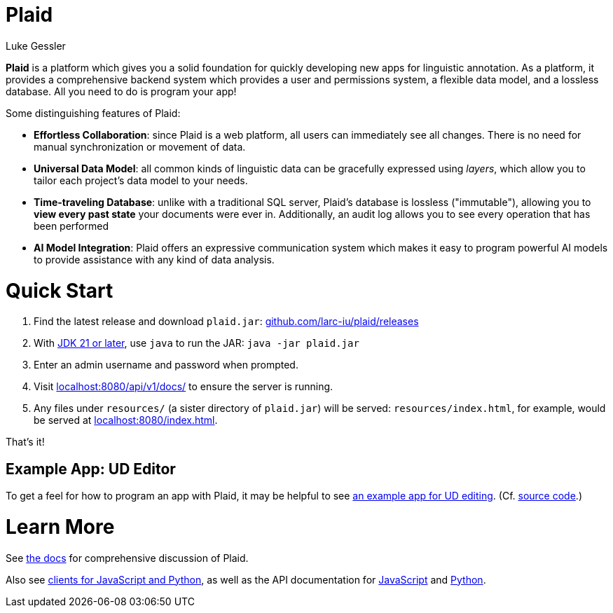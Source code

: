 = Plaid
:author: Luke Gessler
:lang: en
:encoding: UTF-8
:doctype: book
:!toc:
:hide-uri-scheme: 1
:source-highlighter: coderay

**Plaid** is a platform which gives you a solid foundation for quickly developing new apps for linguistic annotation.
As a platform, it provides a comprehensive backend system which provides a user and permissions system, a flexible data model, and a lossless database.
All you need to do is program your app!

Some distinguishing features of Plaid:

* **Effortless Collaboration**: since Plaid is a web platform, all users can immediately see all changes. There is no need for manual synchronization or movement of data.
* **Universal Data Model**: all common kinds of linguistic data can be gracefully expressed using _layers_, which allow you to tailor each project's data model to your needs.
* **Time-traveling Database**: unlike with a traditional SQL server, Plaid's database is lossless ("immutable"), allowing you to **view every past state** your documents were ever in. Additionally, an audit log allows you to see every operation that has been performed
* **AI Model Integration**: Plaid offers an expressive communication system which makes it easy to program powerful AI models to provide assistance with any kind of data analysis.

= Quick Start
1. Find the latest release and download `plaid.jar`: <https://github.com/larc-iu/plaid/releases>
2. With https://www.oracle.com/java/technologies/downloads/:[JDK 21 or later], use `java` to run the JAR: `java -jar plaid.jar`
3. Enter an admin username and password when prompted.
4. Visit <http://localhost:8080/api/v1/docs/> to ensure the server is running.
5. Any files under `resources/` (a sister directory of `plaid.jar`) will be served: `resources/index.html`, for example, would be served at <http://localhost:8080/index.html>.

That's it!

== Example App: UD Editor

To get a feel for how to program an app with Plaid, it may be helpful to see https://drive.google.com/file/d/1Ld9tfHBqF4gwQTOn0mBtHVDllcHCUwdZ/view?usp=sharing:[an example app for UD editing].
(Cf. https://github.com/larc-iu/plaid/tree/master/examples/ud_editor:[source code].)

= Learn More
See link:book.html:[the docs] for comprehensive discussion of Plaid.

Also see https://github.com/larc-iu/plaid/tree/master/target/clients[clients for JavaScript and Python], as well as the API documentation for link:js-doc.html:[JavaScript] and link:py-doc.html:[Python].
